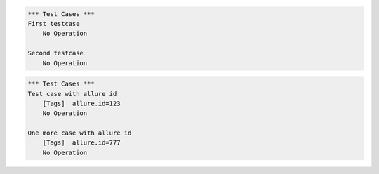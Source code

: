 
.. code:: robotframework

    *** Test Cases ***
    First testcase
        No Operation

    Second testcase
        No Operation


.. code:: robotframework

    *** Test Cases ***
    Test case with allure id
        [Tags]  allure.id=123
        No Operation

    One more case with allure id
        [Tags]  allure.id=777
        No Operation

